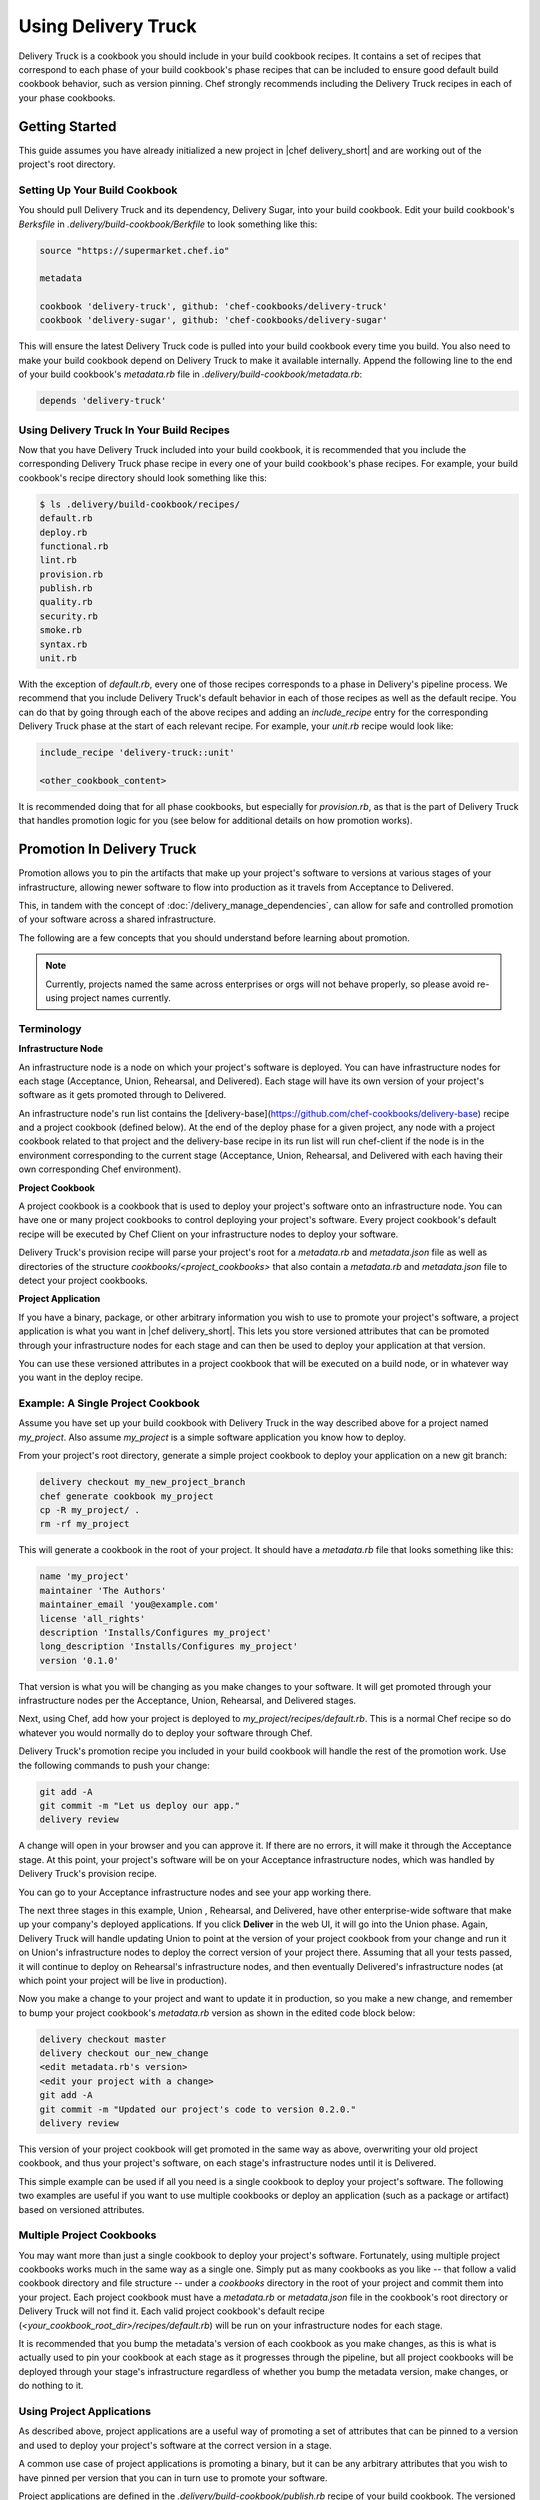 .. THIS PAGE IS LOCATED AT THE /delivery/ PATH.

=================================
Using Delivery Truck
=================================

Delivery Truck is a cookbook you should include in your build cookbook recipes. It contains a set of recipes that correspond to each phase of your build cookbook's phase recipes that can be included to ensure good default
build cookbook behavior, such as version pinning. Chef strongly recommends including the Delivery Truck recipes in each of your phase cookbooks.

Getting Started
=============================================

This guide assumes you have already initialized a new project in |chef delivery_short|
and are working out of the project's root directory.

Setting Up Your Build Cookbook
------------------------------------------------------

You should pull Delivery Truck and its dependency, Delivery Sugar, into
your build cookbook. Edit your build cookbook's `Berksfile` in
`.delivery/build-cookbook/Berkfile` to look something like this:

.. code-block:: none

   source "https://supermarket.chef.io"

   metadata

   cookbook 'delivery-truck', github: 'chef-cookbooks/delivery-truck'
   cookbook 'delivery-sugar', github: 'chef-cookbooks/delivery-sugar'

This will ensure the latest Delivery Truck code is pulled into your build
cookbook every time you build. You also need to make your build cookbook
depend on Delivery Truck to make it available internally. Append the following
line to the end of your build cookbook's `metadata.rb` file in
`.delivery/build-cookbook/metadata.rb`:

.. code-block:: none

   depends 'delivery-truck'


Using Delivery Truck In Your Build Recipes
---------------------------------------------------

Now that you have Delivery Truck included into your build cookbook, it is
recommended that you include the corresponding Delivery Truck phase recipe
in every one of your build cookbook's phase recipes. For example, your
build cookbook's recipe directory should look something like this:

.. code-block:: bash

   $ ls .delivery/build-cookbook/recipes/
   default.rb
   deploy.rb
   functional.rb
   lint.rb
   provision.rb
   publish.rb
   quality.rb
   security.rb
   smoke.rb
   syntax.rb
   unit.rb


With the exception of `default.rb`, every one of those recipes corresponds
to a phase in Delivery's pipeline process. We recommend that you include
Delivery Truck's default behavior in each of those recipes as well as the
default recipe. You can do that by going through each of the above recipes
and adding an `include_recipe` entry for the corresponding Delivery Truck phase
at the start of each relevant recipe. For example, your `unit.rb` recipe
would look like:

.. code-block:: none

   include_recipe 'delivery-truck::unit'

   <other_cookbook_content>


It is recommended doing that for all phase cookbooks, but especially for
`provision.rb`, as that is the part of Delivery Truck that handles promotion
logic for you (see below for additional details on how promotion works).

Promotion In Delivery Truck
==================================

Promotion allows you to pin the artifacts that make up your project's software
to versions at various stages of your infrastructure, allowing newer software
to flow into production as it travels from Acceptance to Delivered.

This, in tandem with the concept of :doc:`/delivery_manage_dependencies`, can
allow for safe and controlled promotion of your software across a shared
infrastructure.

The following are a few concepts that you should understand before learning about promotion.

.. note::

   Currently, projects named the same across enterprises or orgs will not behave properly, so please avoid re-using project names currently.

Terminology
--------------------------------

**Infrastructure Node**

An infrastructure node is a node on which your project's software is deployed.
You can have infrastructure nodes for each stage (Acceptance, Union,
Rehearsal, and Delivered). Each stage will have its own version of your project's
software as it gets promoted through to Delivered.

An infrastructure node's run list contains the
[delivery-base](https://github.com/chef-cookbooks/delivery-base) recipe and
a project cookbook (defined below). At the end of the deploy phase
for a given project, any node with a project cookbook related to that project and
the delivery-base recipe in its run list will run chef-client if
the node is in the environment corresponding to the current stage (Acceptance,
Union, Rehearsal, and Delivered with each having their own corresponding Chef environment).

**Project Cookbook**

A project cookbook is a cookbook that is used to deploy your project's
software onto an infrastructure node. You can have one or many project
cookbooks to control deploying your project's software. Every project cookbook's
default recipe will be executed by Chef Client on your infrastructure nodes
to deploy your software.

Delivery Truck's provision recipe will parse your project's root for a
`metadata.rb` and `metadata.json` file as well as directories
of the structure `cookbooks/<project_cookbooks>` that also contain a
`metadata.rb` and `metadata.json` file to detect your
project cookbooks.


**Project Application**

If you have a binary, package, or other arbitrary information
you wish to use to promote your project's software, a project
application is what you want in |chef delivery_short|. This lets you store versioned attributes that can
be promoted through your infrastructure nodes for each stage and can then be
used to deploy your application at that version.

You can use these versioned attributes in a project cookbook that will
be executed on a build node, or in whatever way you want in the deploy recipe.

Example: A Single Project Cookbook
--------------------------------------------

Assume you have set up your build cookbook with Delivery Truck in the way described above for a project
named `my_project`. Also assume `my_project` is a simple software application
you know how to deploy.

From your project's root directory, generate a simple project
cookbook to deploy your application on a new git branch:

.. code-block:: bash

   delivery checkout my_new_project_branch
   chef generate cookbook my_project
   cp -R my_project/ .
   rm -rf my_project


This will generate a cookbook in the root of your project. It should have a
`metadata.rb` file that looks something like this:

.. code-block:: bash

   name 'my_project'
   maintainer 'The Authors'
   maintainer_email 'you@example.com'
   license 'all_rights'
   description 'Installs/Configures my_project'
   long_description 'Installs/Configures my_project'
   version '0.1.0'

That version is what you will be changing as you make changes to your
software. It will get promoted through your infrastructure nodes per the Acceptance, Union, Rehearsal, and Delivered stages.

Next, using Chef, add how your project is deployed to
`my_project/recipes/default.rb`. This is a normal Chef recipe so do whatever
you would normally do to deploy your software through Chef.

Delivery Truck's promotion recipe you included in your build cookbook will handle the rest of the promotion work. Use the following commands to push your change:

.. code-block:: bash

   git add -A
   git commit -m "Let us deploy our app."
   delivery review

A change will open in your browser and you can approve it. If there are no
errors, it will make it through the Acceptance stage. At this point, your
project's software will be on your Acceptance infrastructure nodes, which
was handled by Delivery Truck's provision recipe.

You can go to your Acceptance infrastructure nodes and see your app working
there.

The next three stages in this example, Union , Rehearsal, and Delivered, have other enterprise-wide software that make up your company's deployed applications. If you click **Deliver** in the web UI, it will go into the Union phase. Again, Delivery Truck will handle updating Union to point at the version of your project cookbook from your change and run it on Union's infrastructure nodes to deploy the correct version of your project there. Assuming that all your tests passed, it will continue to deploy on Rehearsal's infrastructure nodes, and then eventually Delivered's infrastructure nodes (at which point your project will be live in production).

Now you make a change to your project and want to update it in production, so you make a new change, and remember to bump your project cookbook's `metadata.rb` version as shown in the edited code block below:

.. code-block:: bash

   delivery checkout master
   delivery checkout our_new_change
   <edit metadata.rb's version>
   <edit your project with a change>
   git add -A
   git commit -m "Updated our project's code to version 0.2.0."
   delivery review

This version of your project cookbook will get promoted in the same way as above, overwriting your old project cookbook, and thus your project's software, on each stage's infrastructure nodes until it is Delivered.

This simple example can be used if all you need is a single cookbook to deploy your project's software. The following two examples are useful if you want to use multiple cookbooks or deploy an application (such as a package or artifact) based on versioned attributes.

Multiple Project Cookbooks
---------------------------------

You may want more than just a single cookbook to deploy your project's software. Fortunately, using multiple project cookbooks works much in the same way as a single one. Simply put as many cookbooks as you like -- that
follow a valid cookbook directory and file structure -- under a `cookbooks` directory
in the root of your project and commit them into your project. Each project
cookbook must have a `metadata.rb` or `metadata.json` file in the cookbook's
root directory or Delivery Truck will not find it. Each valid project cookbook's
default recipe (`<your_cookbook_root_dir>/recipes/default.rb`) will be run
on your infrastructure nodes for each stage.

It is recommended that you bump the metadata's version of each cookbook as you
make changes, as this is what is actually used to pin your cookbook at each
stage as it progresses through the pipeline, but all project cookbooks will be
deployed through your stage's infrastructure regardless of whether you bump the
metadata version, make changes, or do nothing to it.

Using Project Applications
---------------------------------

As described above, project applications are a useful way of promoting a set of
attributes that can be pinned to a version and used to deploy your project's
software at the correct version in a stage.

A common use case of project applications is promoting a binary, but it can
be any arbitrary attributes that you wish to have pinned per version that you
can in turn use to promote your software.

Project applications are defined in the `.delivery/build-cookbook/publish.rb`
recipe of your build cookbook. The versioned attributes are then used in a
project cookbook to deploy onto infrastructure nodes or in
`.delivery/build-cookbook/deploy.rb` for you to use how you see fit
(if you are not using infrastructure nodes). The publish phase happens at the
end of the build stage, so that is where the version for your application
is locked down and then used throughout the remaining stages. The following
helpers come from Delivery Sugar, so if you followed the instructions from the Getting Started section, they will be available to your recipes.

Your project application is defined simply by passing a name, version, and Ruby
hash of attributes you wish to version to the `define_project_application`
helper in your publish build cookbook recipe:

.. code-block:: ruby

   define_project_application(
     <project_app_name_sting>,
     <project_app_version_string_or_integer>,
     <hash_of_app_attributes>
   )

Then, you must let your build cookbook know about your applications. Add a
`.delivery/build-cookbook/attributes/default.rb` file if it doesn't already
exist (you may have to add the attributes folder too) and add the following:

`default['delivery']['project_apps'] = [<name_of_app_1>, <name_of_app_2> , ... ,<name_of_app_n>]`

Lastly, in the default recipe of your project cookbook or in the deploy recipe of your build
cookbook, all the application attributes at the proper version for your current stage can
be retrieved by passing your project application's name to the `get_project_application` helper:

.. code-block:: ruby

   <hash_of_app_attributes> = get_project_application(
                               <project_app_name_string>
                              )

You can then use your project application's attribute to deploy your application
in whatever way you see fit, confident that the contents of the hash are
properly versioned for your stage.

Do not pass `'id'`, `'version'`, or `'name'` as attribute keys you pass into `define_project_application`, or they will be overwritten by the first two arguments you pass in. They will be available in the result of
`get_project_application` by default.


.. warning::
   if you try to call `get_project_application` from the `provision` recipe,
   make sure `delivery-truck::provision` has executed before `get_project_application`
   has run by executing it either in a `ruby_block` or in a separate recipe you
   call from provision in an `include_recipe`. If you directly call (in `provision.rb`):

   .. code-block:: ruby

      include_recipe 'delivery-truck::provision'
      get_project_application(<project_app_name_string>)

   You will get an error because Chef will execute `get_project_application` at compile
   time before it has run `include_recipe 'delivery-truck::provision'`.

   It is recommended to either use `get_project_application` in `deploy`, a project cookbook, in a `ruby_block`
   or in a separate `include_recipe` that is executed after `include_recipe 'delivery-truck::provision'`.

Example: Usage Of Project Applications
++++++++++++++++++++++++++++++++++++++++++++++++++

This example of uses project applications to deploy a
package. Assume you are starting from a Delivery project with a properly configured build cookbook
that has recipes set up to include Delivery Truck per phase as described above.

You want to deploy an application that you package into a `.deb` file in the deploy phase.
Following what is outlined above, define a project application in your
`.delivery/build-cookbook/publish.rb` file (you will have to fill in the details
to get/generate your artifact):

.. code-block:: ruby

   include_recipe 'delivery-truck::publish'

   # Generate your artifact and document it's location on a download server.
   artifact_location = <your_generated_artifact_location>

   # It's recommended to generate a checksum from your package too.
   artifact_checksum = <checksum_based_on_your_package>

   # Version the artifact based on the current date.
   artifact_version = Time.now.strftime('%F_%H%M')

   # Name your application.
   name = "<your_app_name>"

   project_app_attributes = {
     'artifact_location' => artifact_location,
     'artifact_checksum' => artifact_checksum
   }

   define_project_application(
     name,
     artifact_version,
     project_app_attributes
   )

Now, when the publish phase is run, an application versioned by a timestamp will
be created, with all the information needed to install that version of your
application. Delivery Truck's provision code will automatically pin based on
this version.

Next, set up the build cookbook to know about your application by adding the following to
`.delivery/build-cookbook/attributes/default.rb`:

`default['delivery']['project_apps'] = ["<your_app_name>"]`

Finally, handle installing your application in your
build cookbook's deploy recipe in `.delivery/build-cookbook/deploy.rb`:

.. code-block:: ruby

   app_attributes = get_project_application("<your_app_name>")

   # Download your package.
   remote_file "/tmp/latest_package.deb" do
       source   app_attributes['artifact_location']
       checksum app_attributes['artifact_checksum']
       action :create
   end

   # Install it onto your build infrastructure.
   package app_attributes['name'] do
     source "/tmp/latest_package.deb"
     action :install
   end

That's it. You now have an application that builds in the publish phase (which is every
time you accept a change) and gets promoted with version pinning throughout
your infrastructure nodes per stage. This, coupled with the concept of :doc:`/delivery_manage_dependencies`, allows for safe promotion of an artifact.
